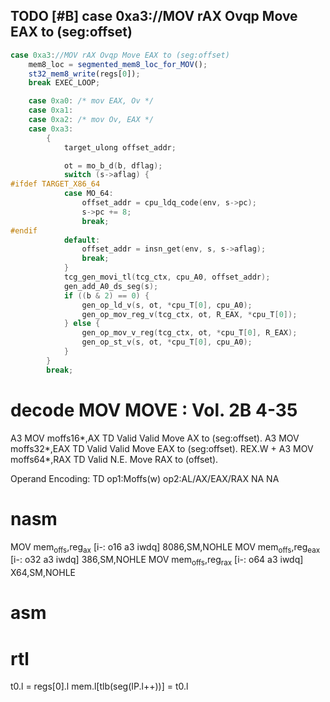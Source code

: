 ** TODO [#B] case 0xa3://MOV rAX Ovqp Move EAX to (seg:offset)
#+BEGIN_SRC javascript
                case 0xa3://MOV rAX Ovqp Move EAX to (seg:offset)
                    mem8_loc = segmented_mem8_loc_for_MOV();
                    st32_mem8_write(regs[0]);
                    break EXEC_LOOP;
#+END_SRC



#+BEGIN_SRC c
    case 0xa0: /* mov EAX, Ov */
    case 0xa1:
    case 0xa2: /* mov Ov, EAX */
    case 0xa3:
        {
            target_ulong offset_addr;

            ot = mo_b_d(b, dflag);
            switch (s->aflag) {
#ifdef TARGET_X86_64
            case MO_64:
                offset_addr = cpu_ldq_code(env, s->pc);
                s->pc += 8;
                break;
#endif
            default:
                offset_addr = insn_get(env, s, s->aflag);
                break;
            }
            tcg_gen_movi_tl(tcg_ctx, cpu_A0, offset_addr);
            gen_add_A0_ds_seg(s);
            if ((b & 2) == 0) {
                gen_op_ld_v(s, ot, *cpu_T[0], cpu_A0);
                gen_op_mov_reg_v(tcg_ctx, ot, R_EAX, *cpu_T[0]);
            } else {
                gen_op_mov_v_reg(tcg_ctx, ot, *cpu_T[0], R_EAX);
                gen_op_st_v(s, ot, *cpu_T[0], cpu_A0);
            }
        }
        break;
#+END_SRC

* decode MOV MOVE : Vol. 2B 4-35

A3 MOV moffs16*,AX TD Valid Valid Move AX to (seg:offset).
A3 MOV moffs32*,EAX TD Valid Valid Move EAX to (seg:offset).
REX.W + A3 MOV moffs64*,RAX TD Valid N.E. Move RAX to (offset).

Operand Encoding:
TD op1:Moffs(w) op2:AL/AX/EAX/RAX NA NA


* nasm

MOV		mem_offs,reg_ax			[i-:	o16 a3 iwdq]				8086,SM,NOHLE
MOV		mem_offs,reg_eax		[i-:	o32 a3 iwdq]				386,SM,NOHLE
MOV		mem_offs,reg_rax		[i-:	o64 a3 iwdq]				X64,SM,NOHLE

* asm




* rtl
# todo 16 bit mode

t0.l = regs[0].l
mem.l[tlb(seg(IP.l++))] = t0.l


